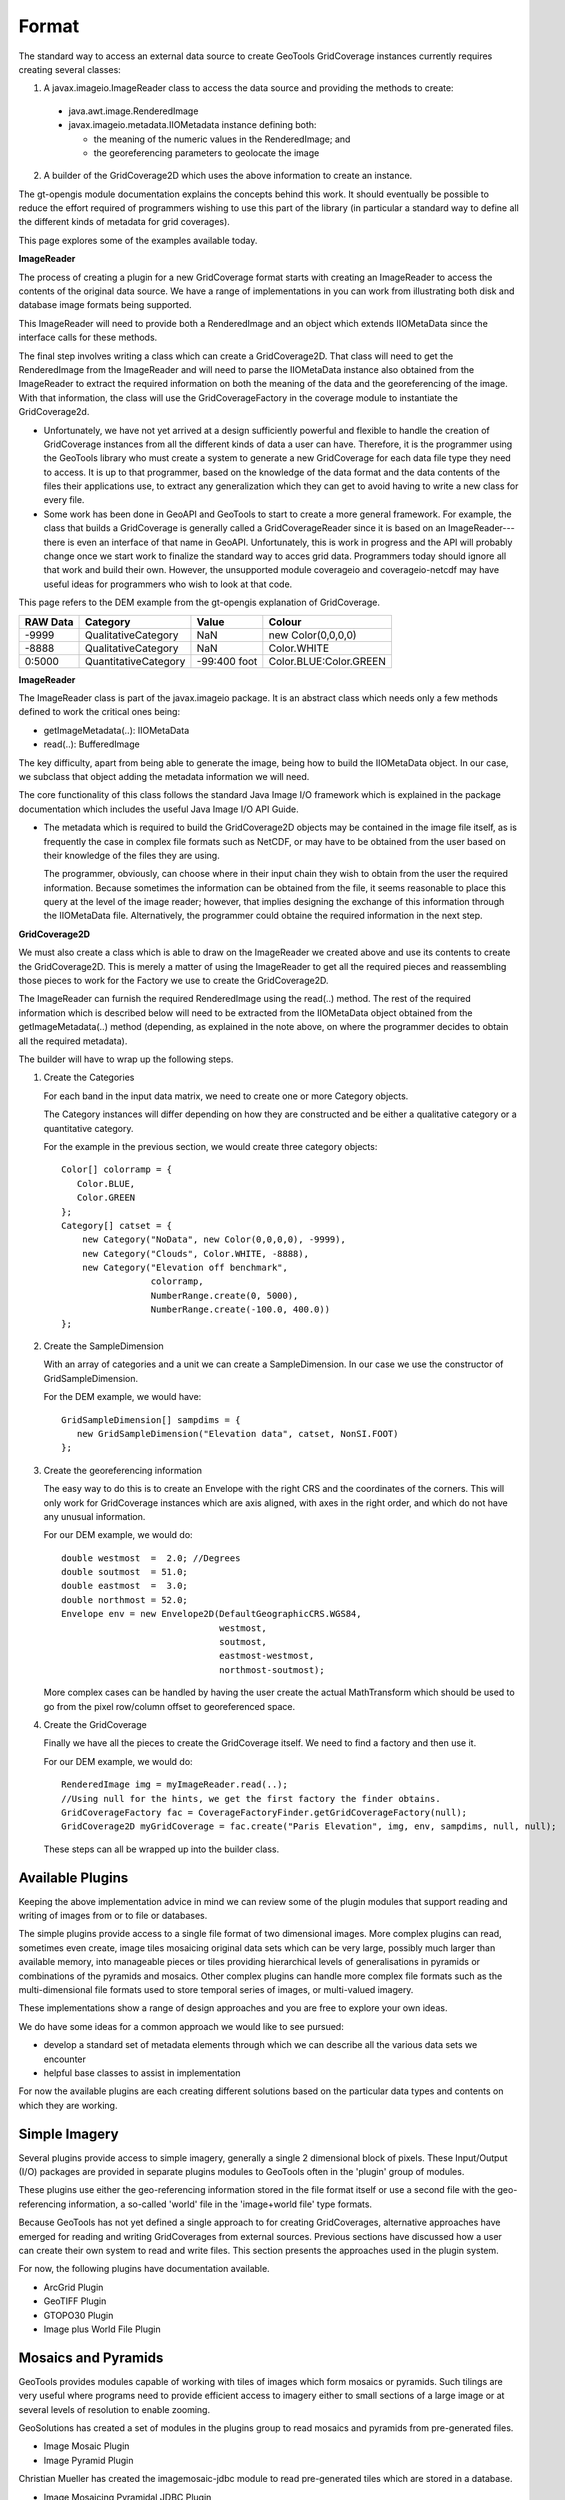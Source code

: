 Format
^^^^^^

The standard way to access an external data source to create GeoTools GridCoverage instances currently requires creating several classes:

1. A javax.imageio.ImageReader class to access the data source and providing the methods to create:
   
  * java.awt.image.RenderedImage
  * javax.imageio.metadata.IIOMetadata instance defining both:
    
    * the meaning of the numeric values in the RenderedImage; and
    * the georeferencing parameters to geolocate the image

2. A builder of the GridCoverage2D which uses the above information to create an instance.

The gt-opengis module documentation explains the concepts behind this work. It should eventually be possible to reduce the effort required of programmers wishing to use this part of the library (in particular a standard way to define all the different kinds of metadata for grid coverages).

This page explores some of the examples available today.

**ImageReader**

The process of creating a plugin for a new GridCoverage format starts with creating an ImageReader to access the contents of the original data source. We have a range of implementations in you can work from illustrating both disk and database image formats being supported.

This ImageReader will need to provide both a RenderedImage and an object which extends IIOMetaData since the interface calls for these methods.

The final step involves writing a class which can create a GridCoverage2D. That class will need to get the RenderedImage from the ImageReader and will need to parse the IIOMetaData instance also obtained from the ImageReader to extract the required information on both the meaning of the data and the georeferencing of the image. With that information, the class will use the GridCoverageFactory in the coverage module to instantiate the GridCoverage2d.

* Unfortunately, we have not yet arrived at a design sufficiently powerful and flexible to handle the creation of GridCoverage instances from all the different kinds of data a user can have. Therefore, it is the programmer using the GeoTools library who must create a system to generate a new GridCoverage for each data file type they need to access. It is up to that programmer, based on the knowledge of the data format and the data contents of the files their applications use, to extract any generalization which they can get to avoid having to write a new class for every file.
* Some work has been done in GeoAPI and GeoTools to start to create a more general framework. For example, the class that builds a GridCoverage is generally called a GridCoverageReader since it is based on an ImageReader---there is even an interface of that name in GeoAPI. Unfortunately, this is work in progress and the API will probably change once we start work to finalize the standard way to acces grid data. Programmers today should ignore all that work and build their own. However, the unsupported module coverageio and coverageio-netcdf may have useful ideas for programmers who wish to look at that code.

This page refers to the DEM example from the gt-opengis explanation of GridCoverage.

========== ==================== ============== ======================
RAW Data   Category             Value          Colour
========== ==================== ============== ======================
-9999      QualitativeCategory  NaN            new Color(0,0,0,0)
-8888      QualitativeCategory  NaN            Color.WHITE
0:5000     QuantitativeCategory -99:400 foot   Color.BLUE:Color.GREEN
========== ==================== ============== ======================

**ImageReader**

The ImageReader class is part of the javax.imageio package. It is an abstract class which needs only a few methods defined to work the critical ones being:

* getImageMetadata(..): IIOMetaData
* read(..): BufferedImage

The key difficulty, apart from being able to generate the image, being how to build the IIOMetaData object. In our case, we subclass that object adding the metadata information we will need.

The core functionality of this class follows the standard Java Image I/O framework which is explained in the package documentation which includes the useful Java Image I/O API Guide.

* The metadata which is required to build the GridCoverage2D objects may be contained in the image file itself, as is frequently the case in complex file formats such as NetCDF, or may have to be obtained from the user based on their knowledge of the files they are using.
  
  The programmer, obviously, can choose where in their input chain they wish to obtain from the user the required information. Because sometimes the information can be obtained from the file, it seems reasonable to place this query at the level of the image reader; however, that implies designing the exchange of this information through the IIOMetaData file. Alternatively, the programmer could obtaine the required information in the next step.

**GridCoverage2D**

We must also create a class which is able to draw on the ImageReader we created above and use its contents to create the GridCoverage2D. This is merely a matter of using the ImageReader to get all the required pieces and reassembling those pieces to work for the Factory we use to create the GridCoverage2D.

The ImageReader can furnish the required RenderedImage using the read(..) method. The rest of the required information which is described below will need to be extracted from the IIOMetaData object obtained from the getImageMetadata(..) method (depending, as explained in the note above, on where the programmer decides to obtain all the required metadata).

The builder will have to wrap up the following steps.

1. Create the Categories
   
   For each band in the input data matrix, we need to create one or more Category objects.
   
   The Category instances will differ depending on how they are constructed and be either a qualitative category or a quantitative category.
   
   For the example in the previous section, we would create three category objects::
     
     Color[] colorramp = {
        Color.BLUE,
        Color.GREEN
     };
     Category[] catset = {
         new Category("NoData", new Color(0,0,0,0), -9999),
         new Category("Clouds", Color.WHITE, -8888),
         new Category("Elevation off benchmark", 
                      colorramp,
                      NumberRange.create(0, 5000),
                      NumberRange.create(-100.0, 400.0))
     };
  
2. Create the SampleDimension
   
   With an array of categories and a unit we can create a SampleDimension. In our case we use the constructor of GridSampleDimension.
   
   For the DEM example, we would have::
     
     GridSampleDimension[] sampdims = {
        new GridSampleDimension("Elevation data", catset, NonSI.FOOT)
     };

3. Create the georeferencing information
   
   The easy way to do this is to create an Envelope with the right CRS and the coordinates of the corners. This will only work for GridCoverage instances which are axis aligned, with axes in the right order, and which do not have any unusual information.
   
   For our DEM example, we would do::
     
     double westmost  =  2.0; //Degrees
     double soutmost  = 51.0;
     double eastmost  =  3.0;
     double northmost = 52.0;
     Envelope env = new Envelope2D(DefaultGeographicCRS.WGS84,
                                   westmost,
                                   soutmost,
                                   eastmost-westmost, 
                                   northmost-soutmost);
   
   More complex cases can be handled by having the user create the actual MathTransform which should be used to go from the pixel row/column offset to georeferenced space.

4. Create the GridCoverage
   
   Finally we have all the pieces to create the GridCoverage itself. We need to find a factory and then use it.
   
   For our DEM example, we would do::
     
     RenderedImage img = myImageReader.read(..);
     //Using null for the hints, we get the first factory the finder obtains.
     GridCoverageFactory fac = CoverageFactoryFinder.getGridCoverageFactory(null);
     GridCoverage2D myGridCoverage = fac.create("Paris Elevation", img, env, sampdims, null, null);
   
   These steps can all be wrapped up into the builder class.

Available Plugins
'''''''''''''''''

Keeping the above implementation advice in mind we can review some of the plugin modules that support reading and writing of images from or to file or databases.

The simple plugins provide access to a single file format of two dimensional images. More complex plugins can read, sometimes even create, image tiles mosaicing original data sets which can be very large, possibly much larger than available memory, into manageable pieces or tiles providing hierarchical levels of generalisations in pyramids or combinations of the pyramids and mosaics. Other complex plugins can handle more complex file formats such as the multi-dimensional file formats used to store temporal series of images, or multi-valued imagery.

These implementations show a range of design approaches and you are free to explore your own ideas.

We do have some ideas for a common approach we would like to see pursued:

* develop a standard set of metadata elements through which we can describe all the various data sets we encounter
* helpful base classes to assist in implementation

For now the available plugins are each creating different solutions based on the particular data types and contents on which they are working.

Simple Imagery
''''''''''''''

Several plugins provide access to simple imagery, generally a single 2 dimensional block of pixels. These Input/Output (I/O) packages are provided in separate plugins modules to GeoTools often in the 'plugin' group of modules.

These plugins use either the geo-referencing information stored in the file format itself or use a second file with the geo-referencing information, a so-called 'world' file in the 'image+world file' type formats.

Because GeoTools has not yet defined a single approach to for creating GridCoverages, alternative approaches have emerged for reading and writing GridCoverages from external sources. Previous sections have discussed how a user can create their own system to read and write files. This section presents the approaches used in the plugin system.

For now, the following plugins have documentation available.

* ArcGrid Plugin
* GeoTIFF Plugin
* GTOPO30 Plugin
* Image plus World File Plugin

Mosaics and Pyramids
''''''''''''''''''''

GeoTools provides modules capable of working with tiles of images which form mosaics or pyramids. Such tilings are very useful where programs need to provide efficient access to imagery either to small sections of a large image or at several levels of resolution to enable zooming.

GeoSolutions has created a set of modules in the plugins group to read mosaics and pyramids from pre-generated files.

* Image Mosaic Plugin
* Image Pyramid Plugin

Christian Mueller has created the imagemosaic-jdbc module to read pre-generated tiles which are stored in a database.

* Image Mosaicing Pyramidal JDBC Plugin

An alternative approach has been created in the coverageio module of the unsupported module group.

Multi-dimensional
'''''''''''''''''

There are also several approaches to handling multi-dimensional data, again with different approaches taken by different groups. Usually these groups are working with NetCDF files from different organisations (and thus have different conventions to contend with).